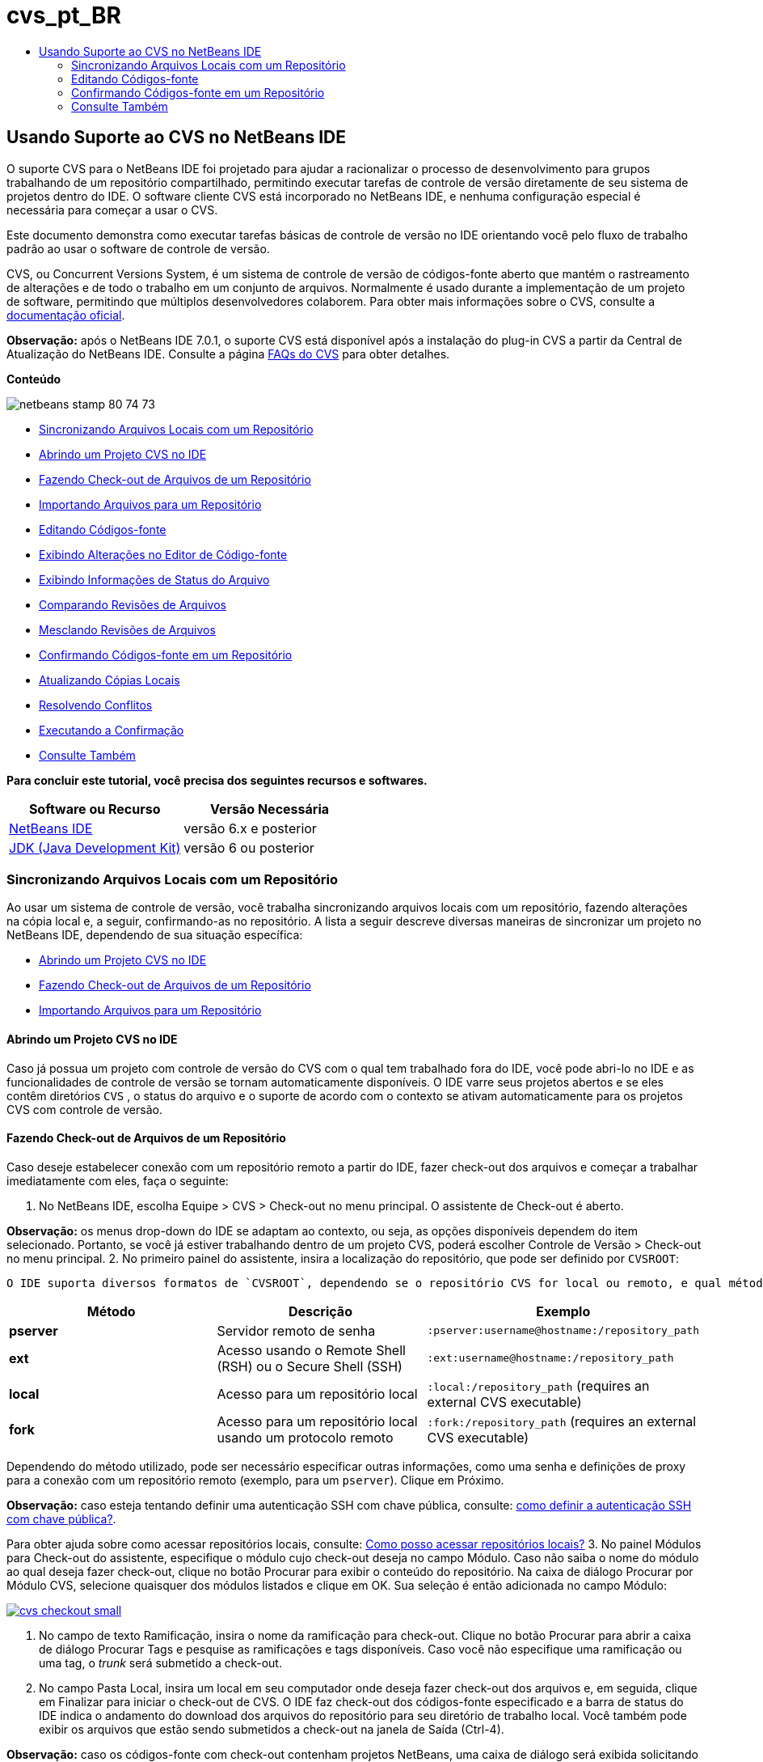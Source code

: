 // 
//     Licensed to the Apache Software Foundation (ASF) under one
//     or more contributor license agreements.  See the NOTICE file
//     distributed with this work for additional information
//     regarding copyright ownership.  The ASF licenses this file
//     to you under the Apache License, Version 2.0 (the
//     "License"); you may not use this file except in compliance
//     with the License.  You may obtain a copy of the License at
// 
//       http://www.apache.org/licenses/LICENSE-2.0
// 
//     Unless required by applicable law or agreed to in writing,
//     software distributed under the License is distributed on an
//     "AS IS" BASIS, WITHOUT WARRANTIES OR CONDITIONS OF ANY
//     KIND, either express or implied.  See the License for the
//     specific language governing permissions and limitations
//     under the License.
//

= cvs_pt_BR
:jbake-type: page
:jbake-tags: old-site, needs-review
:jbake-status: published
:keywords: Apache NetBeans  cvs_pt_BR
:description: Apache NetBeans  cvs_pt_BR
:toc: left
:toc-title:

== Usando Suporte ao CVS no NetBeans IDE

O suporte CVS para o NetBeans IDE foi projetado para ajudar a racionalizar o processo de desenvolvimento para grupos trabalhando de um repositório compartilhado, permitindo executar tarefas de controle de versão diretamente de seu sistema de projetos dentro do IDE. O software cliente CVS está incorporado no NetBeans IDE, e nenhuma configuração especial é necessária para começar a usar o CVS.

Este documento demonstra como executar tarefas básicas de controle de versão no IDE orientando você pelo fluxo de trabalho padrão ao usar o software de controle de versão.

CVS, ou Concurrent Versions System, é um sistema de controle de versão de códigos-fonte aberto que mantém o rastreamento de alterações e de todo o trabalho em um conjunto de arquivos. Normalmente é usado durante a implementação de um projeto de software, permitindo que múltiplos desenvolvedores colaborem. Para obter mais informações sobre o CVS, consulte a link:http://ximbiot.com/cvs/[documentação oficial].

*Observação:* após o NetBeans IDE 7.0.1, o suporte CVS está disponível após a instalação do plug-in CVS a partir da Central de Atualização do NetBeans IDE. Consulte a página link:http://wiki.netbeans.org/CVSSupport[FAQs do CVS] para obter detalhes.

*Conteúdo*

image:netbeans-stamp-80-74-73.png[title="O conteúdo desta página se aplica ao NetBeans IDE 6.9 e mais recente"]

* link:#synchronizing[Sincronizando Arquivos Locais com um Repositório]
* link:#opening[Abrindo um Projeto CVS no IDE]
* link:#checking[Fazendo Check-out de Arquivos de um Repositório]
* link:#importing[Importando Arquivos para um Repositório]
* link:#editing[Editando Códigos-fonte]
* link:#viewingChanges[Exibindo Alterações no Editor de Código-fonte]
* link:#viewingFileStatus[Exibindo Informações de Status do Arquivo]
* link:#comparing[Comparando Revisões de Arquivos]
* link:#merging[Mesclando Revisões de Arquivos]
* link:#committing[Confirmando Códigos-fonte em um Repositório]
* link:#updating[Atualizando Cópias Locais]
* link:#resolving[Resolvendo Conflitos]
* link:#performing[Executando a Confirmação]
* link:#seeAlso[Consulte Também]

*Para concluir este tutorial, você precisa dos seguintes recursos e softwares.*

|===
|Software ou Recurso |Versão Necessária 

|link:https://netbeans.org/downloads/index.html[NetBeans IDE] |versão 6.x e posterior 

|link:http://www.oracle.com/technetwork/java/javase/downloads/index.html[JDK (Java Development Kit)] |versão 6 ou posterior 
|===

=== Sincronizando Arquivos Locais com um Repositório

Ao usar um sistema de controle de versão, você trabalha sincronizando arquivos locais com um repositório, fazendo alterações na cópia local e, a seguir, confirmando-as no repositório. A lista a seguir descreve diversas maneiras de sincronizar um projeto no NetBeans IDE, dependendo de sua situação específica:

* link:#opening[Abrindo um Projeto CVS no IDE]
* link:#checking[Fazendo Check-out de Arquivos de um Repositório]
* link:#importing[Importando Arquivos para um Repositório]

==== Abrindo um Projeto CVS no IDE

Caso já possua um projeto com controle de versão do CVS com o qual tem trabalhado fora do IDE, você pode abri-lo no IDE e as funcionalidades de controle de versão se tornam automaticamente disponíveis. O IDE varre seus projetos abertos e se eles contêm diretórios `CVS` , o status do arquivo e o suporte de acordo com o contexto se ativam automaticamente para os projetos CVS com controle de versão.

==== Fazendo Check-out de Arquivos de um Repositório

Caso deseje estabelecer conexão com um repositório remoto a partir do IDE, fazer check-out dos arquivos e começar a trabalhar imediatamente com eles, faça o seguinte:

1. No NetBeans IDE, escolha Equipe > CVS > Check-out no menu principal. O assistente de Check-out é aberto.

*Observação:* os menus drop-down do IDE se adaptam ao contexto, ou seja, as opções disponíveis dependem do item selecionado. Portanto, se você já estiver trabalhando dentro de um projeto CVS, poderá escolher Controle de Versão > Check-out no menu principal.
2. No primeiro painel do assistente, insira a localização do repositório, que pode ser definido por `CVSROOT`:

 O IDE suporta diversos formatos de `CVSROOT`, dependendo se o repositório CVS for local ou remoto, e qual método está sendo usado para se conectar ao mesmo:

|===
|Método |Descrição |Exemplo 

|*pserver* |Servidor remoto de senha |`:pserver:username@hostname:/repository_path` 

|*ext* |Acesso usando o Remote Shell (RSH) ou o Secure Shell (SSH) |`:ext:username@hostname:/repository_path` 

|*local* |Acesso para um repositório local |`:local:/repository_path`
[float-right]#(requires an external CVS executable)# 

|*fork* |Acesso para um repositório local usando um protocolo remoto |`:fork:/repository_path`
[float-right]#(requires an external CVS executable)# 
|===

Dependendo do método utilizado, pode ser necessário especificar outras informações, como uma senha e definições de proxy para a conexão com um repositório remoto (exemplo, para um `pserver`). Clique em Próximo.

*Observação:* caso esteja tentando definir uma autenticação SSH com chave pública, consulte: link:http://wiki.netbeans.org/wiki/view/FaqHowToSetUpSSHAuth[como definir a autenticação SSH com chave pública?].

Para obter ajuda sobre como acessar repositórios locais, consulte: link:http://wiki.netbeans.org/wiki/view/FaqHowToAccessLocalCVS[Como posso acessar repositórios locais?]
3. No painel Módulos para Check-out do assistente, especifique o módulo cujo check-out deseja no campo Módulo. Caso não saiba o nome do módulo ao qual deseja fazer check-out, clique no botão Procurar para exibir o conteúdo do repositório. Na caixa de diálogo Procurar por Módulo CVS, selecione quaisquer dos módulos listados e clique em OK. Sua seleção é então adicionada no campo Módulo:

link:cvs-checkout.png[image:cvs-checkout-small.png[]]

4. No campo de texto Ramificação, insira o nome da ramificação para check-out. Clique no botão Procurar para abrir a caixa de diálogo Procurar Tags e pesquise as ramificações e tags disponíveis. Caso você não especifique uma ramificação ou uma tag, o _trunk_ será submetido a check-out.
5. No campo Pasta Local, insira um local em seu computador onde deseja fazer check-out dos arquivos e, em seguida, clique em Finalizar para iniciar o check-out de CVS. O IDE faz check-out dos códigos-fonte especificado e a barra de status do IDE indica o andamento do download dos arquivos do repositório para seu diretório de trabalho local. Você também pode exibir os arquivos que estão sendo submetidos a check-out na janela de Saída (Ctrl-4).

*Observação:* caso os códigos-fonte com check-out contenham projetos NetBeans, uma caixa de diálogo será exibida solicitando a abertura deles no IDE. Se os códigos-fonte não contiverem um projeto, aparecerá uma caixa de diálogo solicitando que você crie um novo projeto a partir dos códigos-fonte e, a seguir, que o abra no IDE. Caso você crie um novo projeto para tal código-fonte, selecione a categoria de projeto apropriada (ou sejam no assistente Novo Projeto), e a seguir use a opção Com Códigos-fonte existente dentro daquela categoria.

==== Importando Arquivos para um Repositório

Alternativamente, você pode importar um projeto no qual estava trabalhando no IDE para um repositório remoto, e a seguir continuar a trabalhar nele no IDE após ele ter sido sincronizado com o repositório CVS.

*Observação:* apesar de que de fato você está _exportando_ arquivos do sistema, o termo 'importar" é usado nos sistemas de controle de versão para indicar que os arquivos estão sendo _importados em_ um repositório.

Para importar um projeto para um repositório:

1. Na janela Projetos (Ctrl-1), selecione um projeto sem controle de versão e escolha Controle de Versão > Importar para o repositório CVS ao clicar com o botão direito do mouse no nó. O assistente Importação de CVS é aberto.
2. No painel Raiz CVS do assistente Importar, indique a localização do repositório, como definido pelo link:#protocolTypes[`CVSROOT`]. Dependendo do método utilizado, pode ser necessário especificar outras informações, como uma senha e definições de proxy para a conexão com um repositório remoto (exemplo, para um `pserver`). Clique em Próximo.
3. No painel Pasta a Importar, especifique a pasta local que deseja colocar no repositório. O nome de seu projeto lhe é sugerido por default no campo de texto Pasta a Importar:

link:folder-to-import.png[image:folder-to-import-small.png[]]

4. Na área de texto Importar Mensagem, insira uma descrição do projeto que está importando no repositório.
5. Especifique a localização no repositório onde deseja importar o projeto ao digitar o caminho no campo de texto Pasta do Repositório. Se preferir, clique no botão Procurar para navegar para uma localização específica no repositório. Clique em Finalizar para iniciar a importação. O IDE fará upload dos arquivos do projeto para o repositório e a janela de Saída será aberta e exibirá o andamento.

*Observação:* por default o cliente CVS não trata importações de arquivos binários. A prática recomendada para importação códigos-fonte binários é criar um arquivo `cvswrappers` dentro do repositório. Consulte link:http://wiki.netbeans.org/FaqCVSHowToImportBinaries[Como Importar Corretamente Arquivos Binários]para obter mais detalhes.

=== Editando Códigos-fonte

Após ter um projeto com controle de versão CVS aberto no IDE, é possível começar a fazer alterações nos códigos-fonte. Como acontece com qualquer projeto aberto no NetBeans IDE, é possível abrir os arquivos no Editor de Código-fonte clicando duas vezes em seus nós, conforme eles aparecem nas janelas do IDE (ou seja, janelas Projetos (Ctrl-1), Arquivos (Ctrl-2) e Favoritos (Ctrl-3)).

Quando você trabalha com códigos-fonte no IDE, há vários componentes de UI à sua disposição, o que ajuda a exibir e usar os comandos de controle de versão:

* link:#viewingChanges[Exibindo Alterações no Editor de Código-fonte]
* link:#viewingFileStatus[Exibindo Informações de Status do Arquivo]
* link:#comparing[Comparando Revisões de Arquivos]
* link:#merging[Mesclando Revisões de Arquivos]

==== Exibindo alterações no Editor de Código-fonte

Ao abrir um arquivo com controle de versão no Editor de Código-fonte do IDE, você pode ver as alterações em tempo real acontecendo no seu arquivo à medida que ele é modificado em relação à versão anterior cujo check-out do repositório foi efeito. Conforme você trabalha, o IDE usa a codificação de cor nas margens do Editor de Código-fonte para fornecer as seguintes informações:

|===
|*Azul* (       ) |Indica as linhas alteradas desde a revisão anterior. 

|*Verde* (       ) |Indica as linhas adicionadas desde a revisão anterior. 

|*Vermelho* (       ) |Indica as linhas removidas desde a revisão anterior. 
|===

A margem esquerda do Editor de Código-fonte mostra as alterações que ocorrem linha por linha. Quando você modifica uma determinada linha, as alterações são imediatamente mostradas na margem esquerda.

É possível clicar em um agrupamento colorido na margem para chamar os comandos de controle de versão. Por exemplo, a captura de tela inferior esquerda mostra os widgets disponíveis quando você clica em um ícone vermelho, indicando que linhas foram removidas de sua cópia local.

A margem direita do Editor de Código-fonte fornece uma visão geral que exibe as alterações feitas no arquivo como um todo, do início ao fim. A codificação de cor é gerada imediatamente quando você altera o arquivo.

Observe que você pode clicar em um ponto específico na margem para trazer imediatamente o seu cursor in-line para esse local no arquivo. Para exibir o número de linhas afetadas, passe o mouse sobre os ícones coloridos na margem direita:

|===
|link:left-ui.png[image:left-ui-small.png[]]
*Margem esquerda* |image:right-ui.png[title="a codificação de cor do controle de versão é exibida na margem direita do editor"]
*Margem direita* 
|===

==== Exibindo Informações de Status do Arquivo

Quando você está trabalhando nas janelas Projetos (Ctrl-1), Arquivos (Ctrl-2), Favoritos (Ctrl-3) ou de Controle de Versão, o IDE fornece várias funcionalidades visuais que ajudam a exibir as informações de status sobre seus arquivos. No exemplo a seguir, observe como o emblema (por exemplo, image:blue-badge.png[]), cor do nome do arquivo, e label de status adjacente, todos coincidem com outros para fornecer a você uma maneira efetiva e simples para controlar informações sobre seus arquivos de controle de versão:

image:badge-example.png[]

Os emblemas, a codificação de cor, os labels de status do arquivo e, talvez o mais importante, a janela de Controle de Versão ajudam a exibir e gerenciar de forma eficiente as informações de controle de versão no IDE.

* link:#badges[Emblemas e Codificação de Cor]
* link:#fileStatus[Labels de Status do Arquivo]
* link:#versioning[A Janela de Controle de Versão]

===== Emblemas e Codificação de Cor

Os emblemas são aplicados ao projeto, pasta e nós do pacote e informam o status dos arquivos contidos nesse nó:

A tabela a seguir exibe o esquema de cores usado nos emblemas:

|===
|Componente de IU |Descrição 

|*Emblema Azul* (image:blue-badge.png[]) |Indica a presença de arquivos que foram localmente modificados, adicionados ou deletados. No caso de pacotes, esse emblema se aplica somente ao pacote em si, e não aos seus subpacotes. Para projetos ou pastas, o emblema indica as alterações nesse item, ou em qualquer uma das subpastas contidas. 

|*Emblema Vermelho* (image:red-badge.png[]) |Marque os projetos, pastas ou pacotes que tenham arquivos _conflitantes_ (isto é, versões locais que apresentam conflito com as versões do repositório). No caso de pacotes, esse emblema se aplica somente ao pacote em si, e não aos seus subpacotes. Para projetos ou pastas, o emblema indica os conflitos nesse item ou em qualquer uma das subpastas contidas. 
|===


A codificação de cor é aplicada aos nomes de arquivo para indicar seu status atual em relação ao repositório:

|===
|Cor |Exemplo |Descrição 

|*Azul* |image:blue-text.png[] |Indica que o arquivo foi modificado localmente. 

|*Verde* |image:green-text.png[] |Indica que o arquivo foi adicionado localmente. 

|*Vermelho* |image:red-text.png[] |Indica que o arquivo contém conflitos entre sua cópia local de trabalho e a versão no repositório. 

|*Cinza* |image:gray-text.png[] |Indica que os arquivo é ignorado pelo CVS e não será incluído nos comandos de controle de versão (ou seja, Atualizar e Confirmar). Os arquivos só podem ser ignorados caso ainda não tenham tido controle de versão. 

|*Tachado* |image:strike-through-text.png[] |Indica que o arquivo foi excluído das operações de confirmação. O texto tachado aparece somente em locais específicos, como na janela de Controle de Versão ou na caixa de diálogo Confirmar, quando você decide excluir arquivos individuais de uma ação de confirmação. Tais arquivos ainda são afetados por outros comandos do CVS, tais como Atualizar. 
|===

===== Labels de Status do Arquivo

Os labels de status do arquivo fornecem uma indicação textual do status dos arquivos com controle de versão nas janelas do IDE. Por default, o IDE exibe as informações de status (novo, modificado, ignorado, etc.) em texto cinza à direita dos arquivos, como estão listados nas janelas. Entretanto, você pode modificar esse formato para que se adeque às suas necessidades. Por exemplo, se você quiser adicionar números de revisão aos labels de status, faça o seguinte:

1. Escolha Ferramentas > Opções (NetBeans > Preferências no Mac) no menu principal. A janela Opções é aberta.
2. Selecione o botão Diversos na parte superior da janela e clique na guia Controle de Versão abaixo dela. Garanta que CVS esteja selecionado abaixo de Sistemas de Controle de Versão no painel esquerdo:

link:cvs-options.png[image:cvs-options-small.png[]]

3. Clique no botão Adicionar Variável à direita do campo de texto Formato do Label de Status. Na caixa de diálogo Adicionar Variável que é exibida, selecione a variável `{revision}` e clique em OK. A variável revision é adicionada ao campo de texto Formato do label de status.
4. Para reformatar os labels de status de forma que somente o seletor de status e de revisão seja exibido à direita dos arquivos, reorganize o conteúdo do campo de texto Formato do label de status para o seguinte:
[source,java]
----

[{status}; {revision}]
----
Clique em OK. Os labels de status agora listam o status e os números de revisão do arquivo (onde aplicável):

image:cvs-file-labels.png[]

Os labels de status do arquivo podem ser ativados e desativados, selecionando Exibir > Mostrar Labels de Controle de Versão no menu principal.

===== A Janela de Controle de Versão

A janela de Controle de Versão de CVS fornece uma lista em tempo real de todas as alterações feitas nos arquivos em uma pasta selecionada da sua cópia de trabalho local. Ela é aberta por default no painel inferior do IDE, listando os arquivos adicionados, deletados ou modificados.

Para abrir a janela de Controle de Versão, selecione um arquivo ou pasta com controle de versão (ou seja, na janela Projetos, Arquivos ou Favoritos) e escolha CVS > Mostrar Alterações com o menu de contexto, ou escolha Controle de Versão > Mostrar Alterações no menu principal. A janela seguinte aparece na parte inferior do IDE:

link:cvs-versioning-window.png[image:cvs-versioning-window-small.png[]]

Por default, a janela Controle de Versão exibe uma lista de todos os arquivos modificados dentro do pacote ou pasta selecionado. Usando os botões na barra de ferramentas, é possível optar por exibir todas as alterações ou limitar a lista de arquivos exibidos a arquivos modificados local ou remotamente. É possível clicar nos cabeçalhos das colunas acima dos arquivos listados para classificá-los por nome, status ou local.

A barra de ferramentas da janela de Controle de Versão também inclui botões que permitem chamar as tarefas mais comuns do CVS em todos os arquivos exibidos na lista. A tabela a seguir lista os comandos do CVS disponíveis na barra de ferramentas da janela de Controle de Versão:

|===
|Ícone |Nome |Função 

|image:refresh.png[] |*Atualizar Status* |Atualiza o status dos arquivos e pastas selecionados. Os arquivos exibidos na janela de Controle de Versão podem ser atualizados para refletir quaisquer alterações feitas externamente. 

|image:diff.png[] |*Diferenciar Tudo* |Abre o Visualizador de Diferenciação que fornece uma comparação lado a lado de suas cópias locais e das versões mantidas no repositório. 

|image:update.png[] |*Atualizar Todos* |Atualiza todos os arquivos selecionados no repositório. 

|image:commit.png[] |*Confirmar Tudo* |Permite que você confirme todas as atualizações locais no repositório. 
|===

Você pode acessar outros comandos do CVS na janela de controle de versão, selecionando uma linha da tabela que corresponde a um arquivo modificado, e escolhendo um comando do menu de contexto:

image:cvs-right-click.png[]

Por exemplo, execute as ações a seguir em um arquivo:

|===
|* *Mostrar Anotações*:

Exibe o autor e as informações do número da revisão na margem esquerda dos arquivos abertos no Editor de Código-fonte.
 |image:annotations.png[] 

|* *Pesquisar Histórico*:

Permite que você procure e compare várias revisões do arquivo selecionado no Exibidor de Histórico do IDE. No Visualizador de Históricos também é possível executar uma link:#comparing[comparação] ou restaurar sua cópia local para a revisão selecionada.
 |link:history-viewer.png[image:history-viewer-small.png[]] 

|* *Excluir da Confirmação*:

Permite que você marque o arquivo para ser excluído ao executar uma confirmação.
 |link:exclude-from-commit.png[image:exclude-from-commit-small.png[]] 

|* *Reverter Modificações*:

Abre a caixa de diálogo Confirmar Substituição que permite reverter quaisquer ações que tenham sido confirmadas para arquivos em sua cópia local de trabalho.
 |link:cvs-confirm-overwrite.png[image:cvs-confirm-overwrite-small.png[]] 
|===

==== Comparando Revisões de Arquivos

Comparar revisões de arquivos é uma tarefa comum ao se trabalhar com projetos com controle de versão. O IDE permite que você compare versões, usando o comando Diferenciar, que está disponível no menu de contexto de um item selecionado (CVS > Diferenciar), assim como na janela de controle de versão. Na janela de Controle de Versão, você pode executar diferenciais clicando duas vezes em um arquivo listado, caso contrário, você pode clicar no ícone Diferenciar Todos (image:diff.png[]) localizado na barra de ferramentas no topo.

Quando você faz uma diferenciação, um Visualizador de Diferenciação gráfico é aberto para os arquivos e revisões selecionados na janela principal do IDE. O Visualizador de Diferenciação exibe duas cópias nos painéis lado a lado. A cópia mais atual aparece no lado direito, portanto, se você estiver comparando uma revisão do repositório com sua cópia de trabalho, a cópia de trabalho é exibida no painel direito:

link:diff-viewer.png[image:diff-viewer-small.png[]]

O visualizador de Diferenciação usa a mesma link:#viewingChanges[codificação de cor] usada para exibir alterações de controle de versão. Na captura de tela exibida acima, o bloco verde indica o conteúdo que foi adicionado à revisão mais atual. O bloco vermelho indica que o conteúdo da revisão anterior foi removido da última revisão. Azul indica que as alterações ocorreram na(s) linha(s) realçada(s).

Além disso, ao executar uma diferenciação em um grupo de arquivos, como em um projeto, pacote ou pasta, ou quando clicar em diferenciar todos (image:diff.png[]), você pode alternar entre diferenciais clicando em arquivos listados na região superior do Visualizador de Diferenciação.

A ferramenta Visualizador de Diferenciação fornece a seguinte funcionalidade:

* link:#makeChanges[Fazer Alterações em sua Cópia de Trabalho Local]
* link:#navigateDifferences[Navegar entre as Diferenças]
* link:#changeViewCriteria[Alterar os Critérios de Exibição]

===== Fazer Alterações em sua Cópia de Trabalho Local

Se você estiver executando uma diferenciação em sua cópia de trabalho local, o IDE permite fazer alterações diretamente no Visualizador de Diferenciação. Para fazer isso, você pode colocar o cursor no painel direito do Visualizador de Diferenciação e modificar seu arquivo adequadamente, caso contrário, use os ícones in-line exibidos ao lado de cada alteração realçada:

|===
|*Substituir* (image:insert.png[]): |Insere o texto realçado da revisão anterior na revisão atual 

|*Mover Todos* (image:arrow.png[]): |Reverte a revisão atual do arquivo para o estado da revisão anterior selecionada 

|*Remover* (image:remove.png[]): |Remove o texto realçado da revisão atual para que ela espelhe a revisão anterior 
|===

===== Navegar nas Diferenças entre Arquivos Comparados

Se a sua comparação contém várias diferenças, você pode navegar nelas, usando os ícones de seta exibidos na barra de ferramentas. Os ícones de seta permitem que você exiba as diferenças conforme elas aparecem na parte do início ao fim:

|===
|*Anterior* (image:diff-prev.png[]): |Vai para a diferença anterior exibida na diferenciação 

|*Próximo* (image:diff-next.png[]): |Vai para a próxima diferença exibida na diferenciação 
|===

===== Alterar os Critérios de Exibição

Você pode optar por exibir os arquivos que contêm alterações na cópia de trabalho local, no repositório ou em ambos simultaneamente:

|===
|*Local* ( image:locally-mod.png[] ): |Exibe apenas os arquivos modificados localmente 

|*Remoto* ( image:remotely-mod.png[] ): |Exibe apenas os arquivos modificados remotamente 

|*Ambos* ( image:both-mod.png[] ): |Exibe os arquivos modificados local e remotamente 
|===

==== Mesclando Revisões de Arquivos

O NetBeans IDE permite mesclar alterações feitas em diferentes ramificações do repositório com sua cópia local de trabalho. Usando a caixa de diálogo Mesclar CVS, somente é necessário especificar o critério que indica quais códigos-fonte no repositório você deseja mesclar com sua cópia local de trabalho.

O caso de uso simples a seguir demonstra como você pode aplicar a caixa de diálogo Mesclar para mesclar toda uma ramificação no início do tronco:


|===
|*Caso de uso:* |Há uma solicitação para iniciar o desenvolvimento de uma nova funcionalidade para o projeto, portanto, uma nova ramificação é criada a partir do estado atual do tronco do projeto. Após todo o trabalho necessário ter sido feito e o código está bem estável na ramificação, você integra a nova funcionalidade com o tronco. 
|===

1. Crie a nova ramificação para o projeto ao clicar com o botão direito do mouse no nó do projeto e escolha CVS > Ramificação. Na caixa de diálogo Ramificação, insira `new_feature` como o nome da ramificação, e certifique-se de que a opção Ramificar Posteriormente esteja selecionada:

link:cvs-branch-dialog.png[image:cvs-branch-dialog-small.png[]]

Clique no botão Ramificar. Uma nova ramificação é criada no repositório, e o IDE alterna sua localização de repositório de destino para a nova ramificação. Na janela Projetos, o nome da nova ramificação é exibido em texto cinza junto aos arquivos com controle de versão, indicando que você agora está trabalhando a partir da ramificação.

*Observação:* certifique-se de que os link:#fileStatus[labels de status de arquivo] estejam ativados (selecione Exibir > Mostrar Labels de Controle de Versão a partir do menu principal).

2. Editar arquivos, adicionar arquivos, deletar arquivos. Confirmar todas as alterações.
3. Quando a nova funcionalidade estiver pronta, alterne de volta para o tronco. Você precisa estar trabalhando na ramificação de destino (ou seja, o tronco neste caso) ao desejar executar uma mesclagem entre as duas ramificações. Clique com o botão direito do mouse no nó do projeto e escolha CVS > Alternar para a Ramificação. Na caixa de diálogo que é exibida, selecione Alternar para o Tronco e clique em Alternar.

O IDE alterna a localização do repositório de destino para o tronco. Na janela Projetos, observe que os labels de status do arquivo são automaticamente atualizados para refletir seu novo local de trabalho.
4. Para executar a mesclagem, clique com o botão direito do mouse no nó do projeto e escolha CVS > Mesclar Alterações da Ramificação. Na caixa de diálogo que é exibida, observe que o campo Mesclar Alterações para Ramificação de Trabalho contém `Tronco`, indicando sua localização de trabalho atual.

Na caixa de diálogo, especifique os seguintes critérios:
* Deixe a opção Iniciando de, definida como Ponto da Ramificação/Raiz da Ramificação, porque você deseja mesclar todas as alterações desde a criação da ramificação.
* Para a opção Até, selecione Início da Ramificação, e digite o nome da ramificação que deseja mesclar no tronco. Você também pode clicar em Procurar para pesquisar entre as ramificações existentes no repositório.
* Caso deseje identificar as versões após a mescla, selecione Identificar Tronco após a mesclagem, e insira um nome de tag de sua escolha.

link:cvs-merge-branches.png[image:cvs-merge-branches-small.png[]]

Clique em Mesclar. O IDE incorpora a ramificação com o tronco. Caso surjam conflitos no processo, o status do projeto é atualizado para link:#resolving[Conflito de Mesclagem] para indicar isso.

*Observação:* depois de mesclar as alterações do arquivo de uma ramificação com o diretório de trabalho local, ainda é necessário confirmar as alterações usando o comando Confirmar, para adicionar as alterações ao repositório.

=== Confirmando Códigos-fonte em um Repositório

Depois de fazer alterações no código-fonte, você as confirma no repositório. Normalmente, é recomendado atualizar todas as cópias que você tenha no repositório antes de executar a confirmação para garantir que não surjam conflitos. No entanto, podem ocorrer conflitos, que devem ser considerados como um evento natural quando vários desenvolvedores trabalham simultaneamente em um projeto. O IDE fornece um suporte flexível que permite executar todas essas funções. Ele também fornece um Resolvedor de Conflitos que permite tratar com segurança quaisquer conflitos à medida que ocorrerem.

* link:#updating[Atualizando Cópias Locais]
* link:#resolving[Resolvendo Conflitos]
* link:#performing[Executando a Confirmação]

==== Atualizando Cópias Locais

Você pode executar alterações ao escolher CVS > Atualizar ao clicar com o botão direito do mouse em qualquer item com controle de versão nas janela Projetos, Arquivo ou Favoritos. Ao trabalhar diretamente na janela Controle de Versão, basta clicar com o botão direito do mouse em um arquivo listado e escolher Atualizar.

Para executar uma atualização em códigos-fonte que você modificou, você pode clicar no ícone Atualizar Tudo (image:update.png[]), que exibe as barras de ferramentas localizada na parte superior do link:#versioning[Controle de Versão] e no Visualizador de Diferenciaçãolink:#comparing[. Quaisquer alterações que possam ter ocorrido no repositório são exibidas na janela de Saída de Controle de Versão.]

==== Resolvendo Conflitos

Quando você executa uma atualização ou confirmação, o suporte CVS do IDE compara seus arquivos com os códigos-fonte no repositório para assegurar que outras alterações já não ocorreram nos mesmos locais. Quando seu check-out (ou atualização) anterior não mais coincide com o _HEAD_ do repositório (ou seja, a versão mais atual), _e_ as alterações aplicadas na sua cópia local de trabalho coincidem com áreas no HEAD que também mudaram, sua atualização ou confirmação resulta em um _conflito_.

Conforme indicado em link:#badges[Emblemas e Codificação de Cor], os conflitos são exibidos no IDE com texto vermelho e são acompanhado por um emblema vermelho (image:red-badge.png[]) quando visualizada nas janelas Projetos, Arquivos ou Favoritos. Quando você trabalha na janela Controle de Versão, os conflitos também são indicados por um status de arquivo:

image:cvs-conflict-versioning-win.png[]

Quaisquer conflitos que surjam precisam ser resolvidos antes de confirmar os arquivos no repositório. Você pode resolver os conflitos no IDE usando o Resolvedor de Conflitos de Mesclagem O Resolvedor de Conflitos de Mesclagem fornece uma interface intuitiva que permite endereçar conflitos individuais sequencialmente enquanto exibe a saída mesclada ao efetuar alterações. Você pode acessar o Resolvedor de Conflitos de Mesclagem em um arquivo que esteja em conflito ao clicar com o botão direito do mouse naquele arquivo e ao escolher CVS > Resolver Conflitos.

O Resolvedor de Conflitos de Mesclagem exibe as duas revisões em conflito lado a lado no painel superior, com as áreas conflitantes realçadas. O painel inferior mostra o arquivo da forma como aparece durante mesclagens de conflitos entre as duas revisões:

link:conflict-resolver.png[image:conflict-resolver-small.png[]]

Você resolver um conflito ao aceitar uma das duas revisões exibidas no painel superior. Clique no botão Aceitar da revisão que deseja aceitar. O IDE mescla a revisão aceita com o arquivo de origem e você pode imediatamente ver os resultados da mesclagem no painel inferior do Resolvedor de Conflitos de Mesclagem. Depois de resolver todos os conflitos, clique em OK para sair do Resolvedor de Conflitos de Mesclagem e salvar o arquivo modificado. O emblema de conflito é removido e agora é possível confirmar o arquivo modificado no repositório.

==== Executando a Confirmação

Após editar os arquivos de origem, executar uma atualização e resolver quaisquer conflitos, você confirma os arquivos de sua cópia local de trabalho no repositório. O IDE permite que você chame o comando de confirmação das seguintes formas:

* Nas janelas Projetos, Arquivos ou Favoritos, clique com o botão direito do mouse nos itens novos ou modificados e escolha CVS > Confirmar.
* Na janela Visualizador de Controle de Versão ou de Diferenciação, clique no botão Confirmar Tudo (image:commit.png[]) localizado na barra de ferramentas.

A caixa de diálogo Confirmar é aberta, exibindo os arquivos que estão prestes a serem confirmados no repositório:

link:cvs-commit-dialog.png[image:cvs-commit-dialog-small.png[]]

A caixa de diálogo Confirmar lista:

* todos os arquivos modificados localmente
* todos os arquivos deletados localmente
* todos os arquivos novos (ou seja, arquivos que ainda não existem no repositório)
* todos os arquivos que você renomeou. O CVS trata os arquivos renomeados deletando o arquivo original e criando uma cópia com o novo nome.

Na caixa de diálogo Confirmar, é possível especificar se arquivos individuais devem ser excluídos da confirmação. Para fazer isso, clique na coluna Ação de Confirmação de um arquivo selecionado e escolha Excluir da confirmação na lista drop-down.

Quando novos arquivos binários são incluídos, tal como arquivos de imagens, eles são automaticamente detectados como arquivos binários. Você pode especificar o tipo MIME de um arquivo ao escolher Adicionar como binário ou Adicionar como Texto na lista drop-down dentro da coluna de Ação de Confirmação.

Para executar a confirmação:

1. Digite uma mensagem de confirmação na área de texto Mensagem de Confirmação. Se preferir, clique no ícone de Mensagens Recentes (image:recent-msgs.png[]) localizado no canto superior direito para ver e selecionar de uma lista de mensagens que você usou anteriormente existente.
2. Depois de especificar ações para arquivos individuais, clique em Confirmar. O IDE executa a confirmação e envia suas alterações locais para o repositório. A barra de status do IDE, localizada na parte inferior direita da interface, é exibida conforme a ação de confirmação ocorre. Com uma confirmação bem-sucedida, as identificações de controle de versão desaparecem nas janelas Projetos, Arquivos e Favoritos e a codificação de cor dos arquivos confirmados volta a ser preta.
link:/about/contact_form.html?to=3&subject=Feedback:%20Using%20CVS%20Support%20in%20NetBeans%20IDE[Enviar Feedback neste Tutorial]


=== Consulte Também

Isso conclui o Tour Guiado do CVS para o NetBeans IDE. Este documento demonstra como executar tarefas de controle de versão básicas no IDE ao guiá-lo por meio do fluxo de trabalho padrão ao usar o suporte CVS do IDE. Ele mostrou como configurar um projeto com controle de versão e como executar tarefas básicas em arquivos com controle de versão e apresentando-o algumas das novas funcionalidades do CVS incluídos no IDE.

Para documentos relacionados, consulte os seguintes recursos:

* link:http://wiki.netbeans.org/NetBeansUserFAQ#CVS[FAQ do Suporte CVS para o NetBeans IDE]. Um documento contendo perguntas frequentes descrevendo a configuração e o uso do CVS no NetBeans IDE.
* link:git.html[Usando Suporte Git no NetBeans IDE]. Um guia introdutório para o uso do cliente de controle de versão Git no NetBeans IDE.
* link:mercurial.html[Usando Suporte ao Mercurial no NetBeans IDE]. Um guia introdutório para o uso do cliente de controle de versão do Mercurial no NetBeans IDE.
* link:subversion.html[Usando Suporte ao Subversion no NetBeans IDE]. Um guia introdutório para o uso do controle de versão do Subversion no NetBeans IDE 6.x.
* link:clearcase.html[Usando o Suporte de ClearCase no NetBeans IDE]. Uma introdução ao uso das funcionalidades de controle de versão do ClearCase no IDE.
* link:http://www.oracle.com/pls/topic/lookup?ctx=nb8000&id=NBDAG234[Aplicando Controle de Versão às Aplicações com Controle de Versão] em _Desenvolvendo Aplicações com o NetBeans IDE_.

NOTE: This document was automatically converted to the AsciiDoc format on 2018-03-13, and needs to be reviewed.
